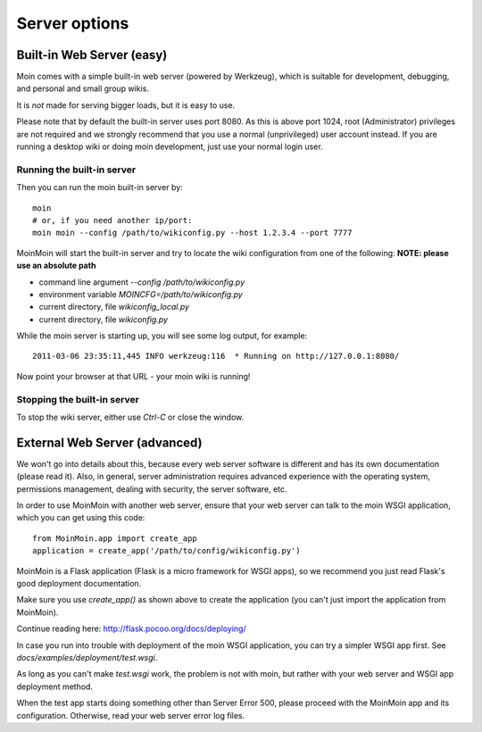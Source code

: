 ==============
Server options
==============

Built-in Web Server (easy)
==========================
Moin comes with a simple built-in web server (powered by Werkzeug), which
is suitable for development, debugging, and personal and small group wikis.

It is *not* made for serving bigger loads, but it is easy to use.

Please note that by default the built-in server uses port 8080. As this is
above port 1024, root (Administrator) privileges are not required and we strongly
recommend that you use a normal (unprivileged) user account instead. If you
are running a desktop wiki or doing moin development, just use your normal
login user.

Running the built-in server
---------------------------
Then you can run the moin built-in server by::

 moin
 # or, if you need another ip/port:
 moin moin --config /path/to/wikiconfig.py --host 1.2.3.4 --port 7777

MoinMoin will start the built-in server and try to locate the wiki configuration
from one of the following: **NOTE: please use an absolute path**

- command line argument `--config /path/to/wikiconfig.py`
- environment variable `MOINCFG=/path/to/wikiconfig.py`
- current directory, file `wikiconfig_local.py`
- current directory, file `wikiconfig.py`

While the moin server is starting up, you will see some log output, for example::

 2011-03-06 23:35:11,445 INFO werkzeug:116  * Running on http://127.0.0.1:8080/

Now point your browser at that URL - your moin wiki is running!

Stopping the built-in server
----------------------------
To stop the wiki server, either use `Ctrl-C` or close the window.


External Web Server (advanced)
==============================
We won't go into details about this, because every web server software is
different and has its own documentation (please read it). Also, in general,
server administration requires advanced experience with the operating system,
permissions management, dealing with security, the server software, etc.

In order to use MoinMoin with another web server, ensure that your web server can talk to the moin WSGI
application, which you can get using this code::

 from MoinMoin.app import create_app
 application = create_app('/path/to/config/wikiconfig.py')

MoinMoin is a Flask application (Flask is a micro framework for WSGI apps),
so we recommend you just read Flask's good deployment documentation.

Make sure you use `create_app()` as shown above to create the
application (you can't just import the application from MoinMoin).

Continue reading here: http://flask.pocoo.org/docs/deploying/

In case you run into trouble with deployment of the moin WSGI application,
you can try a simpler WSGI app first. See `docs/examples/deployment/test.wsgi`.

As long as you can't make `test.wsgi` work, the problem is not with
moin, but rather with your web server and WSGI app deployment method.

When the test app starts doing something other than Server Error 500, please
proceed with the MoinMoin app and its configuration.
Otherwise, read your web server error log files.


